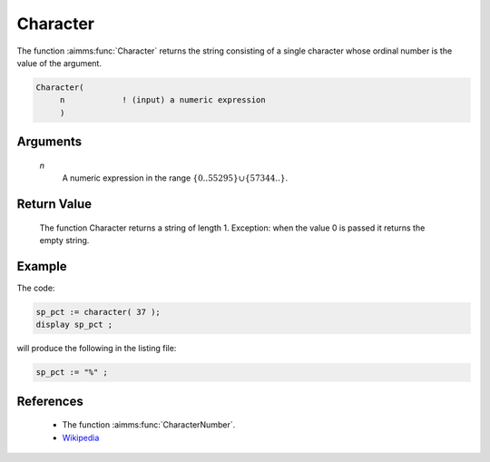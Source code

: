 .. aimms:function:: Character(n)

.. _Character:

Character
=========

The function :aimms:func:`Character` returns the string consisting of a single
character whose ordinal number is the value of the argument.

.. code-block:: aimms

    Character(
         n            ! (input) a numeric expression
         )

Arguments
---------

    *n*
        A numeric expression in the range
        :math:`\{ 0 .. 55295 \} \cup \{ 57344 .. \}`.

Return Value
------------

    The function Character returns a string of length 1. Exception: when the
    value 0 is passed it returns the empty string.


Example
-----------

The code:

.. code-block:: aimms

	sp_pct := character( 37 );
	display sp_pct ;


will produce the following in the listing file:

.. code-block:: aimms

	sp_pct := "%" ;


References
-----------


    -   The function :aimms:func:`CharacterNumber`.

    -   `Wikipedia <https://en.wikipedia.org/wiki/Unicode>`_
